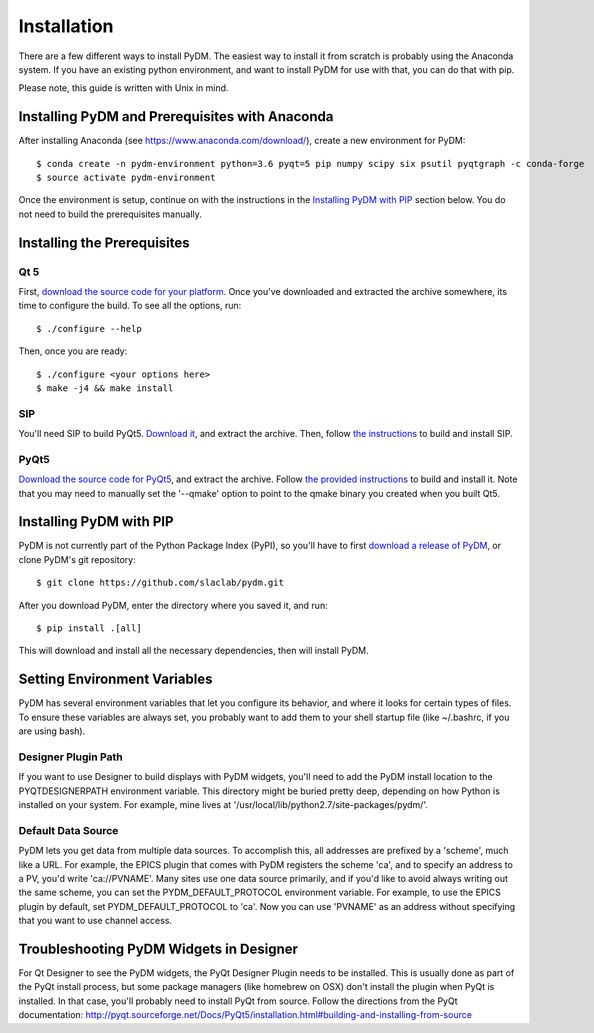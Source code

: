 =========================
Installation
=========================

There are a few different ways to install PyDM.  The easiest way to install it
from scratch is probably using the Anaconda system.  If you have an existing
python environment, and want to install PyDM for use with that, you can do that
with pip.

Please note, this guide is written with Unix in mind.

Installing PyDM and Prerequisites with Anaconda
^^^^^^^^^^^^^^^^^^^^^^^^^^^^^^^^^^^^^^^^^^^^^^^

After installing Anaconda (see https://www.anaconda.com/download/), create a new
environment for PyDM::

  $ conda create -n pydm-environment python=3.6 pyqt=5 pip numpy scipy six psutil pyqtgraph -c conda-forge
  $ source activate pydm-environment

Once the environment is setup, continue on with the instructions in the `Installing PyDM
with PIP`_ section below.  You do not need to build the prerequisites manually.

Installing the Prerequisites
^^^^^^^^^^^^^^^^^^^^^^^^^^^^

Qt 5
++++
First, `download the source code for your platform <https://www1.qt.io/download-open-source/#section-5>`_.
Once you've downloaded and extracted the archive somewhere, its time to configure the build.
To see all the options, run::

  $ ./configure --help

Then, once you are ready::

  $ ./configure <your options here>
  $ make -j4 && make install

SIP
+++
You'll need SIP to build PyQt5.  `Download it <https://www.riverbankcomputing.com/software/sip/download>`_,
and extract the archive.  Then, follow `the instructions <http://pyqt.sourceforge.net/Docs/sip4/installation.html>`_
to build and install SIP.

PyQt5
+++++
`Download the source code for PyQt5 <https://riverbankcomputing.com/software/pyqt/download5>`_,
and extract the archive.  Follow `the provided instructions <http://pyqt.sourceforge.net/Docs/PyQt5/installation.html#building-and-installing-from-source>`_ to
build and install it.  Note that you may need to manually set the '--qmake' option to point to the
qmake binary you created when you built Qt5.

Installing PyDM with PIP
^^^^^^^^^^^^^^^^^^^^^^^^

PyDM is not currently part of the Python Package Index (PyPI), so you'll have to
first `download a release of PyDM <https://github.com/slaclab/pydm/releases/>`_,
or clone PyDM's git repository::

  $ git clone https://github.com/slaclab/pydm.git

After you download PyDM, enter the directory where you saved it, and run::

  $ pip install .[all]

This will download and install all the necessary dependencies, then will install
PyDM.

Setting Environment Variables
^^^^^^^^^^^^^^^^^^^^^^^^^^^^^

PyDM has several environment variables that let you configure its behavior, and
where it looks for certain types of files.  To ensure these variables are always
set, you probably want to add them to your shell startup file (like ~/.bashrc, if you
are using bash).

Designer Plugin Path
++++++++++++++++++++

If you want to use Designer to build displays with PyDM widgets, you'll need to
add the PyDM install location to the PYQTDESIGNERPATH environment variable.  This
directory might be buried pretty deep, depending on how Python is installed on your
system.  For example, mine lives at '/usr/local/lib/python2.7/site-packages/pydm/'.

Default Data Source
+++++++++++++++++++

PyDM lets you get data from multiple data sources.  To accomplish this, all
addresses are prefixed by a 'scheme', much like a URL.  For example, the
EPICS plugin that comes with PyDM registers the scheme 'ca', and to specify
an address to a PV, you'd write 'ca://PVNAME'.  Many sites use one data
source primarily, and if you'd like to avoid always writing out the same scheme,
you can set the PYDM_DEFAULT_PROTOCOL environment variable.  For example,
to use the EPICS plugin by default, set PYDM_DEFAULT_PROTOCOL to 'ca'.  Now
you can use 'PVNAME' as an address without specifying that you want to use
channel access.

Troubleshooting PyDM Widgets in Designer
^^^^^^^^^^^^^^^^^^^^^^^^^^^^^^^^^^^^^^^^

For Qt Designer to see the PyDM widgets, the PyQt Designer Plugin needs to be
installed.  This is usually done as part of the PyQt install process, but some
package managers (like homebrew on OSX) don't install the plugin when PyQt is
installed.  In that case, you'll probably need to install PyQt from source.
Follow the directions from the PyQt documentation: http://pyqt.sourceforge.net/Docs/PyQt5/installation.html#building-and-installing-from-source
